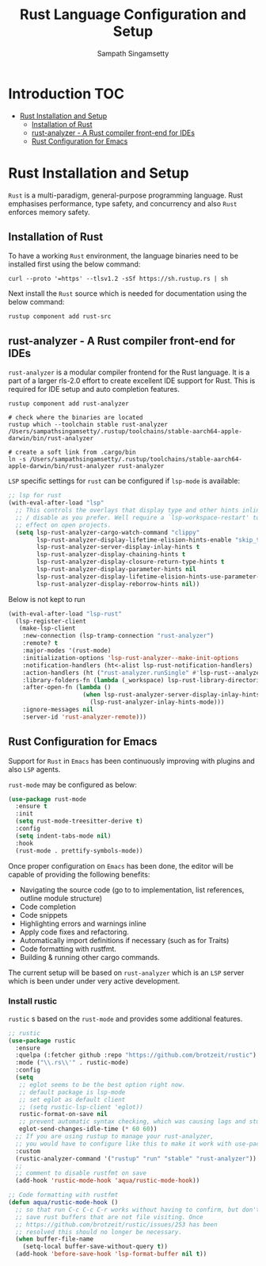 #+TITLE: Rust Language Configuration and Setup
#+AUTHOR: Sampath Singamsetty

#+begin_src emacs-lisp :exports none
  ;;; -*- lexical-binding: t -*-
  ;; DO NOT EDIT THIS FILE DIRECTLY
  ;; This is a file generated from a literate programing source file
  ;; You should make any changes there and regenerate it from Emacs
  ;; org-mode using C-c C-v t
  ;;
  ;;; Commentary:
  ;; RUSTIC Documentation available here
  ;; https://github.com/brotzeit/rustic
  ;;
  ;;; Code:
  ;;; For below error message
  ;;; Emacs: rust-analyzer + rustic - couldn't discover workspace
  ;;; rust-analyzer should init in your project folder
  ;;; (1) remove the wrong workspaces (eg. /home/geo) with lsp-workspace-folders-remove
  ;;; (2) make sure lsp-auto-guess-root is nil
  ;;; (3) open a rust file in your project to interactively set
  ;;;     the correct workspace root*
  ;;;
  ;;; lsp-workspace-folders-remove
  ;;; set lsp-auto-guess-root to nil
  ;;; open your project's rust file
  ;;;
#+end_src

* Introduction                                                          :TOC:
- [[#rust-installation-and-setup][Rust Installation and Setup]]
  - [[#installation-of-rust][Installation of Rust]]
  - [[#rust-analyzer----a-rust-compiler-front-end-for-ides][rust-analyzer -  A Rust compiler front-end for IDEs]]
  - [[#rust-configuration-for-emacs][Rust Configuration for Emacs]]

* Rust Installation and Setup
=Rust= is a multi-paradigm, general-purpose programming language. Rust emphasises
performance, type safety, and concurrency and also =Rust= enforces memory safety.

** Installation of Rust
To have a working =Rust= environment, the language binaries need to be installed
first using the below command:

#+begin_src shell :eval no
curl --proto '=https' --tlsv1.2 -sSf https://sh.rustup.rs | sh
#+end_src

Next install the =Rust= source which is needed for documentation using the below
command:

#+begin_src shell :eval no
rustup component add rust-src
#+end_src

** rust-analyzer -  A Rust compiler front-end for IDEs

~rust-analyzer~ is a modular compiler frontend for the Rust language. It is a
part of a larger rls-2.0 effort to create excellent IDE support for Rust. This
is required for IDE setup and auto completion features.

#+begin_src shell :eval no
rustup component add rust-analyzer

# check where the binaries are located
rustup which --toolchain stable rust-analyzer
/Users/sampathsingamsetty/.rustup/toolchains/stable-aarch64-apple-darwin/bin/rust-analyzer

# create a soft link from .cargo/bin
ln -s /Users/sampathsingamsetty/.rustup/toolchains/stable-aarch64-apple-darwin/bin/rust-analyzer rust-analyzer
#+end_src

=LSP= specific settings for =rust= can be configured if =lsp-mode= is available:

#+begin_src emacs-lisp :lexical no
;; lsp for rust
(with-eval-after-load "lsp"
  ;; This controls the overlays that display type and other hints inline. Enable
  ;; / disable as you prefer. Well require a `lsp-workspace-restart' to have an
  ;; effect on open projects.
  (setq lsp-rust-analyzer-cargo-watch-command "clippy"
        lsp-rust-analyzer-display-lifetime-elision-hints-enable "skip_trivial"
        lsp-rust-analyzer-server-display-inlay-hints t
        lsp-rust-analyzer-display-chaining-hints t
        lsp-rust-analyzer-display-closure-return-type-hints t
        lsp-rust-analyzer-display-parameter-hints nil
        lsp-rust-analyzer-display-lifetime-elision-hints-use-parameter-names nil
        lsp-rust-analyzer-display-reborrow-hints nil))
#+end_src

Below is not kept to run
#+begin_src emacs-lisp :tangle no
(with-eval-after-load "lsp-rust"
  (lsp-register-client
   (make-lsp-client
    :new-connection (lsp-tramp-connection "rust-analyzer")
    :remote? t
    :major-modes '(rust-mode)
    :initialization-options 'lsp-rust-analyzer--make-init-options
    :notification-handlers (ht<-alist lsp-rust-notification-handlers)
    :action-handlers (ht ("rust-analyzer.runSingle" #'lsp-rust--analyzer-run-single))
    :library-folders-fn (lambda (_workspace) lsp-rust-library-directories)
    :after-open-fn (lambda ()
                     (when lsp-rust-analyzer-server-display-inlay-hints
                       (lsp-rust-analyzer-inlay-hints-mode)))
    :ignore-messages nil
    :server-id 'rust-analyzer-remote)))
#+end_src

** Rust Configuration for Emacs
Support for ~Rust~ in ~Emacs~ has been continuously improving with plugins and also
=LSP= agents.

~rust-mode~ may be configured as below:
#+begin_src emacs-lisp :tangle no
(use-package rust-mode
  :ensure t
  :init
  (setq rust-mode-treesitter-derive t)
  :config
  (setq indent-tabs-mode nil)
  :hook
  (rust-mode . prettify-symbols-mode))
#+end_src

Once proper configuration on =Emacs= has been done, the editor will be capable of
providing the following benefits:

+ Navigating the source code (go to to implementation, list references, outline module structure)
+ Code completion
+ Code snippets
+ Highlighting errors and warnings inline
+ Apply code fixes and refactoring.
+ Automatically import definitions if necessary (such as for Traits)
+ Code formatting with rustfmt.
+ Building & running other cargo commands.

The current setup will be based on =rust-analyzer= which is an ~LSP~ server which
is been under under very active development.

*** Install rustic
~rustic~ s based on the =rust-mode= and provides some additional features.

#+begin_src emacs-lisp :lexical no
;; rustic
(use-package rustic
  :ensure
  :quelpa (:fetcher github :repo "https://github.com/brotzeit/rustic")
  :mode ("\\.rs\\'" . rustic-mode)
  :config
  (setq
   ;; eglot seems to be the best option right now.
   ;; default package is lsp-mode
   ;; set eglot as default client
   ;; (setq rustic-lsp-client 'eglot))
   rustic-format-on-save nil
   ;; prevent automatic syntax checking, which was causing lags and stutters.
   eglot-send-changes-idle-time (* 60 60))
  ;; If you are using rustup to manage your rust-analyzer,
  ;; you would have to configure like this to make it work with use-package
  :custom
  (rustic-analyzer-command '("rustup" "run" "stable" "rust-analyzer"))
  ;;
  ;; comment to disable rustfmt on save
  (add-hook 'rustic-mode-hook 'aqua/rustic-mode-hook))

;; Code formatting with rustfmt
(defun aqua/rustic-mode-hook ()
  ;; so that run C-c C-c C-r works without having to confirm, but don't try to
  ;; save rust buffers that are not file visiting. Once
  ;; https://github.com/brotzeit/rustic/issues/253 has been
  ;; resolved this should no longer be necessary.
  (when buffer-file-name
    (setq-local buffer-save-without-query t))
  (add-hook 'before-save-hook 'lsp-format-buffer nil t))
#+end_src
